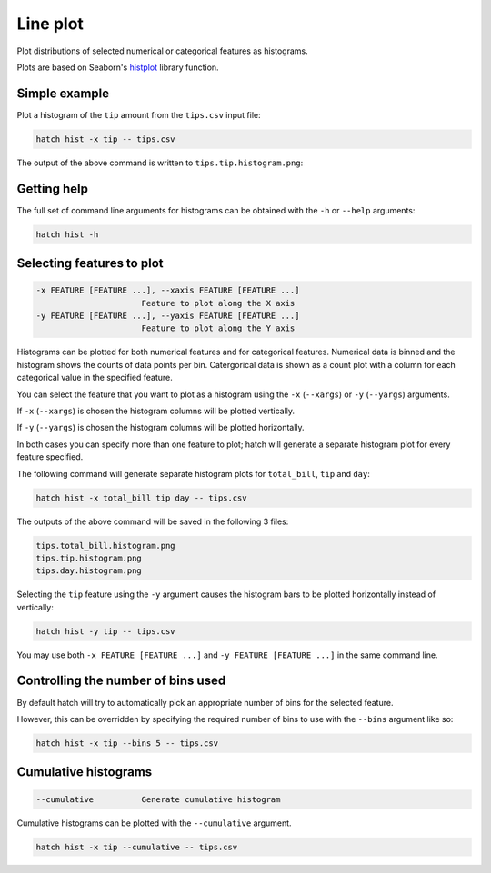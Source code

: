 Line plot
*********

Plot distributions of selected numerical or categorical features as histograms.

Plots are based on Seaborn's `histplot <https://seaborn.pydata.org/generated/seaborn.histplot.html/>`_ library function.

Simple example
==============

Plot a histogram of the ``tip`` amount from the ``tips.csv`` input file:

.. code-block:: bash

    hatch hist -x tip -- tips.csv

The output of the above command is written to ``tips.tip.histogram.png``:

.. image:: ../images/tips.tip.histogram.png
       :width: 600px
       :height: 600px
       :align: center
       :alt: Histogram plot showing the distribution of tip amounts for the tips data set

Getting help
============

The full set of command line arguments for histograms can be obtained with the ``-h`` or ``--help``
arguments:

.. code-block:: bash

    hatch hist -h

Selecting features to plot
==========================

.. code-block:: 

  -x FEATURE [FEATURE ...], --xaxis FEATURE [FEATURE ...]
                        Feature to plot along the X axis
  -y FEATURE [FEATURE ...], --yaxis FEATURE [FEATURE ...]
                        Feature to plot along the Y axis

Histograms can be plotted for both numerical features and for categorical features. Numerical data is binned
and the histogram shows the counts of data points per bin. Catergorical data is shown as a count plot with a
column for each categorical value in the specified feature.

You can select the feature that you want to plot as a histogram using the ``-x`` (``--xargs``) or ``-y`` (``--yargs``)
arguments.

If ``-x`` (``--xargs``) is chosen the histogram columns will be plotted vertically.

If ``-y`` (``--yargs``) is chosen the histogram columns will be plotted horizontally.

In both cases you can specify more than one feature to plot; hatch will generate a separate histogram plot for
every feature specified.

The following command will generate separate histogram plots for ``total_bill``, ``tip`` and ``day``:

.. code-block:: bash

    hatch hist -x total_bill tip day -- tips.csv

The outputs of the above command will be saved in the following 3 files:

.. code-block:: bash

    tips.total_bill.histogram.png
    tips.tip.histogram.png
    tips.day.histogram.png

Selecting the ``tip`` feature using the ``-y`` argument causes the histogram bars to be plotted
horizontally instead of vertically:

.. code-block:: bash

    hatch hist -y tip -- tips.csv

.. image:: ../images/tips.tip.histogram.y.png
       :width: 600px
       :height: 600px
       :align: center
       :alt: Histogram plot showing the distribution of tip amounts for the tips data set

You may use both ``-x FEATURE [FEATURE ...]`` and ``-y FEATURE [FEATURE ...]`` in the same command line. 

Controlling the number of bins used
===================================

By default hatch will try to automatically pick an appropriate number of bins for the
selected feature.

However, this can be overridden by specifying the required number of bins to use with the ``--bins`` 
argument like so:

.. code-block:: bash

    hatch hist -x tip --bins 5 -- tips.csv

.. image:: ../images/tips.tip.histogram.bins10.png
       :width: 600px
       :height: 600px
       :align: center
       :alt: Histogram plot showing the distribution of tip amounts for the tips data set, using 10 bins

Cumulative histograms 
=====================

.. code-block:: 

  --cumulative          Generate cumulative histogram

Cumulative histograms can be plotted with the ``--cumulative`` argument.  

.. code-block:: bash

    hatch hist -x tip --cumulative -- tips.csv

.. image:: ../images/tips.tip.histogram.cumulative.png
       :width: 600px
       :height: 600px
       :align: center
       :alt: Histogram plot showing the distribution of tip amounts for the tips data set in cumulative style

